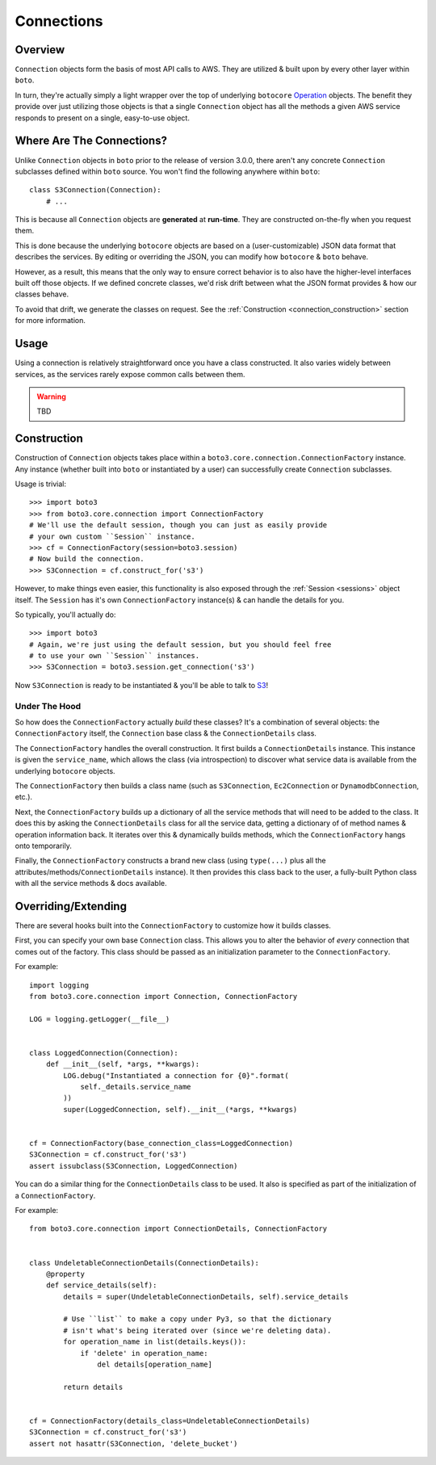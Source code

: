 .. _connections:

===========
Connections
===========


Overview
========

``Connection`` objects form the basis of most API calls to AWS. They are
utilized & built upon by every other layer within ``boto``.

In turn, they're actually simply a light wrapper over the top of underlying
``botocore`` `Operation`_ objects. The benefit they provide over just utilizing
those objects is that a single ``Connection`` object has all the methods a
given AWS service responds to present on a single, easy-to-use object.

.. _`Operation`: http://botocore.readthedocs.org/en/latest/tutorial/ec2_examples.html#a-simple-ec2-example


Where Are The Connections?
==========================

Unlike ``Connection`` objects in ``boto`` prior to the release of
version 3.0.0, there aren't any concrete ``Connection`` subclasses defined
within ``boto`` source. You won't find the following anywhere within ``boto``::

    class S3Connection(Connection):
        # ...

This is because all ``Connection`` objects are **generated** at **run-time**.
They are constructed on-the-fly when you request them.

This is done because the underlying ``botocore`` objects are based on a
(user-customizable) JSON data format that describes the services. By editing
or overriding the JSON, you can modify how ``botocore`` & ``boto`` behave.

However, as a result, this means that the only way to ensure correct behavior
is to also have the higher-level interfaces built off those objects. If we
defined concrete classes, we'd risk drift between what the JSON format provides
& how our classes behave.

To avoid that drift, we generate the classes on request. See the
:ref:`Construction <connection_construction>` section for more information.


Usage
=====

Using a connection is relatively straightforward once you have a class
constructed. It also varies widely between services, as the services rarely
expose common calls between them.

.. warning::

    TBD


.. _connection_construction:

Construction
============

Construction of ``Connection`` objects takes place within a
``boto3.core.connection.ConnectionFactory`` instance. Any instance (whether
built into ``boto`` or instantiated by a user) can successfully create
``Connection`` subclasses.

Usage is trivial::

    >>> import boto3
    >>> from boto3.core.connection import ConnectionFactory
    # We'll use the default session, though you can just as easily provide
    # your own custom ``Session`` instance.
    >>> cf = ConnectionFactory(session=boto3.session)
    # Now build the connection.
    >>> S3Connection = cf.construct_for('s3')

However, to make things even easier, this functionality is also exposed through
the :ref:`Session <sessions>` object itself. The ``Session`` has it's
own ``ConnectionFactory`` instance(s) & can handle the details for you.

So typically, you'll actually do::

    >>> import boto3
    # Again, we're just using the default session, but you should feel free
    # to use your own ``Session`` instances.
    >>> S3Connection = boto3.session.get_connection('s3')

Now ``S3Connection`` is ready to be instantiated & you'll be able to talk to
`S3`_!

.. _`S3`: http://aws.amazon.com/s3/


Under The Hood
--------------

So how does the ``ConnectionFactory`` actually *build* these classes? It's a
combination of several objects: the ``ConnectionFactory`` itself, the
``Connection`` base class & the ``ConnectionDetails`` class.

The ``ConnectionFactory`` handles the overall construction. It first builds
a ``ConnectionDetails`` instance. This instance is given the ``service_name``,
which allows the class (via introspection) to discover what service data is
available from the underlying ``botocore`` objects.

The ``ConnectionFactory`` then builds a class name (such as ``S3Connection``,
``Ec2Connection`` or ``DynamodbConnection``, etc.).

Next, the ``ConnectionFactory`` builds up a dictionary of all the service
methods that will need to be added to the class. It does this by asking the
``ConnectionDetails`` class for all the service data, getting a dictionary of
of method names & operation information back. It iterates over this &
dynamically builds methods, which the ``ConnectionFactory`` hangs onto
temporarily.

Finally, the ``ConnectionFactory`` constructs a brand new class (using
``type(...)`` plus all the attributes/methods/``ConnectionDetails`` instance).
It then provides this class back to the user, a fully-built Python class with
all the service methods & docs available.


Overriding/Extending
====================

There are several hooks built into the ``ConnectionFactory`` to customize
how it builds classes.

First, you can specify your own base ``Connection`` class. This allows you to
alter the behavior of *every* connection that comes out of the factory. This
class should be passed as an initialization parameter to the
``ConnectionFactory``.

For example::

    import logging
    from boto3.core.connection import Connection, ConnectionFactory

    LOG = logging.getLogger(__file__)


    class LoggedConnection(Connection):
        def __init__(self, *args, **kwargs):
            LOG.debug("Instantiated a connection for {0}".format(
                self._details.service_name
            ))
            super(LoggedConnection, self).__init__(*args, **kwargs)


    cf = ConnectionFactory(base_connection_class=LoggedConnection)
    S3Connection = cf.construct_for('s3')
    assert issubclass(S3Connection, LoggedConnection)

You can do a similar thing for the ``ConnectionDetails`` class to be used. It
also is specified as part of the initialization of a ``ConnectionFactory``.

For example::

    from boto3.core.connection import ConnectionDetails, ConnectionFactory


    class UndeletableConnectionDetails(ConnectionDetails):
        @property
        def service_details(self):
            details = super(UndeletableConnectionDetails, self).service_details

            # Use ``list`` to make a copy under Py3, so that the dictionary
            # isn't what's being iterated over (since we're deleting data).
            for operation_name in list(details.keys()):
                if 'delete' in operation_name:
                    del details[operation_name]

            return details


    cf = ConnectionFactory(details_class=UndeletableConnectionDetails)
    S3Connection = cf.construct_for('s3')
    assert not hasattr(S3Connection, 'delete_bucket')

